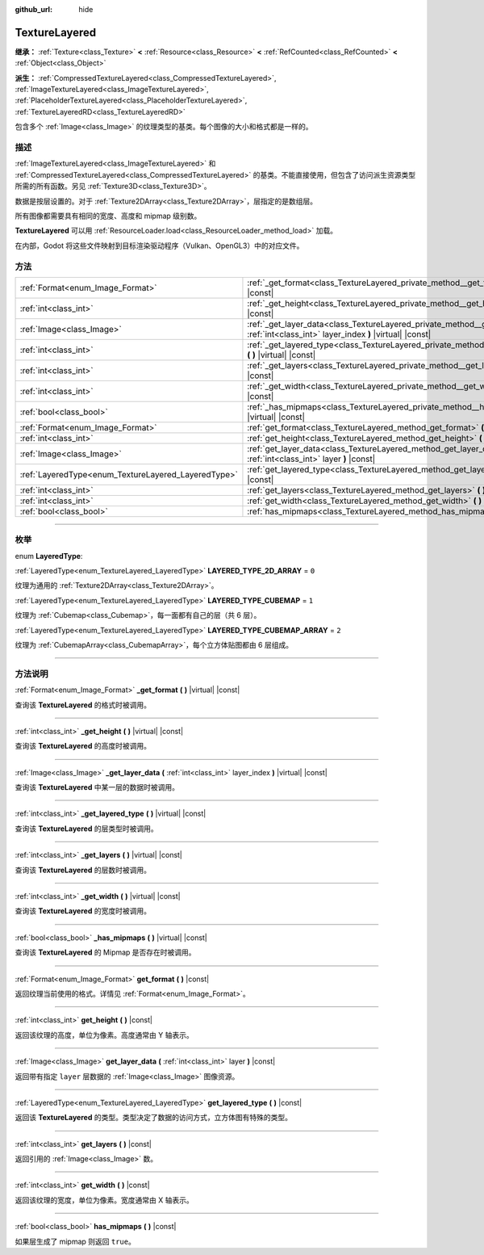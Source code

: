 :github_url: hide

.. DO NOT EDIT THIS FILE!!!
.. Generated automatically from Godot engine sources.
.. Generator: https://github.com/godotengine/godot/tree/master/doc/tools/make_rst.py.
.. XML source: https://github.com/godotengine/godot/tree/master/doc/classes/TextureLayered.xml.

.. _class_TextureLayered:

TextureLayered
==============

**继承：** :ref:`Texture<class_Texture>` **<** :ref:`Resource<class_Resource>` **<** :ref:`RefCounted<class_RefCounted>` **<** :ref:`Object<class_Object>`

**派生：** :ref:`CompressedTextureLayered<class_CompressedTextureLayered>`, :ref:`ImageTextureLayered<class_ImageTextureLayered>`, :ref:`PlaceholderTextureLayered<class_PlaceholderTextureLayered>`, :ref:`TextureLayeredRD<class_TextureLayeredRD>`

包含多个 :ref:`Image<class_Image>` 的纹理类型的基类。每个图像的大小和格式都是一样的。

.. rst-class:: classref-introduction-group

描述
----

:ref:`ImageTextureLayered<class_ImageTextureLayered>` 和 :ref:`CompressedTextureLayered<class_CompressedTextureLayered>` 的基类。不能直接使用，但包含了访问派生资源类型所需的所有函数。另见 :ref:`Texture3D<class_Texture3D>`\ 。

数据是按层设置的。对于 :ref:`Texture2DArray<class_Texture2DArray>`\ ，层指定的是数组层。

所有图像都需要具有相同的宽度、高度和 mipmap 级别数。

\ **TextureLayered** 可以用 :ref:`ResourceLoader.load<class_ResourceLoader_method_load>` 加载。

在内部，Godot 将这些文件映射到目标渲染驱动程序（Vulkan、OpenGL3）中的对应文件。

.. rst-class:: classref-reftable-group

方法
----

.. table::
   :widths: auto

   +-----------------------------------------------------+---------------------------------------------------------------------------------------------------------------------------------------------+
   | :ref:`Format<enum_Image_Format>`                    | :ref:`_get_format<class_TextureLayered_private_method__get_format>` **(** **)** |virtual| |const|                                           |
   +-----------------------------------------------------+---------------------------------------------------------------------------------------------------------------------------------------------+
   | :ref:`int<class_int>`                               | :ref:`_get_height<class_TextureLayered_private_method__get_height>` **(** **)** |virtual| |const|                                           |
   +-----------------------------------------------------+---------------------------------------------------------------------------------------------------------------------------------------------+
   | :ref:`Image<class_Image>`                           | :ref:`_get_layer_data<class_TextureLayered_private_method__get_layer_data>` **(** :ref:`int<class_int>` layer_index **)** |virtual| |const| |
   +-----------------------------------------------------+---------------------------------------------------------------------------------------------------------------------------------------------+
   | :ref:`int<class_int>`                               | :ref:`_get_layered_type<class_TextureLayered_private_method__get_layered_type>` **(** **)** |virtual| |const|                               |
   +-----------------------------------------------------+---------------------------------------------------------------------------------------------------------------------------------------------+
   | :ref:`int<class_int>`                               | :ref:`_get_layers<class_TextureLayered_private_method__get_layers>` **(** **)** |virtual| |const|                                           |
   +-----------------------------------------------------+---------------------------------------------------------------------------------------------------------------------------------------------+
   | :ref:`int<class_int>`                               | :ref:`_get_width<class_TextureLayered_private_method__get_width>` **(** **)** |virtual| |const|                                             |
   +-----------------------------------------------------+---------------------------------------------------------------------------------------------------------------------------------------------+
   | :ref:`bool<class_bool>`                             | :ref:`_has_mipmaps<class_TextureLayered_private_method__has_mipmaps>` **(** **)** |virtual| |const|                                         |
   +-----------------------------------------------------+---------------------------------------------------------------------------------------------------------------------------------------------+
   | :ref:`Format<enum_Image_Format>`                    | :ref:`get_format<class_TextureLayered_method_get_format>` **(** **)** |const|                                                               |
   +-----------------------------------------------------+---------------------------------------------------------------------------------------------------------------------------------------------+
   | :ref:`int<class_int>`                               | :ref:`get_height<class_TextureLayered_method_get_height>` **(** **)** |const|                                                               |
   +-----------------------------------------------------+---------------------------------------------------------------------------------------------------------------------------------------------+
   | :ref:`Image<class_Image>`                           | :ref:`get_layer_data<class_TextureLayered_method_get_layer_data>` **(** :ref:`int<class_int>` layer **)** |const|                           |
   +-----------------------------------------------------+---------------------------------------------------------------------------------------------------------------------------------------------+
   | :ref:`LayeredType<enum_TextureLayered_LayeredType>` | :ref:`get_layered_type<class_TextureLayered_method_get_layered_type>` **(** **)** |const|                                                   |
   +-----------------------------------------------------+---------------------------------------------------------------------------------------------------------------------------------------------+
   | :ref:`int<class_int>`                               | :ref:`get_layers<class_TextureLayered_method_get_layers>` **(** **)** |const|                                                               |
   +-----------------------------------------------------+---------------------------------------------------------------------------------------------------------------------------------------------+
   | :ref:`int<class_int>`                               | :ref:`get_width<class_TextureLayered_method_get_width>` **(** **)** |const|                                                                 |
   +-----------------------------------------------------+---------------------------------------------------------------------------------------------------------------------------------------------+
   | :ref:`bool<class_bool>`                             | :ref:`has_mipmaps<class_TextureLayered_method_has_mipmaps>` **(** **)** |const|                                                             |
   +-----------------------------------------------------+---------------------------------------------------------------------------------------------------------------------------------------------+

.. rst-class:: classref-section-separator

----

.. rst-class:: classref-descriptions-group

枚举
----

.. _enum_TextureLayered_LayeredType:

.. rst-class:: classref-enumeration

enum **LayeredType**:

.. _class_TextureLayered_constant_LAYERED_TYPE_2D_ARRAY:

.. rst-class:: classref-enumeration-constant

:ref:`LayeredType<enum_TextureLayered_LayeredType>` **LAYERED_TYPE_2D_ARRAY** = ``0``

纹理为通用的 :ref:`Texture2DArray<class_Texture2DArray>`\ 。

.. _class_TextureLayered_constant_LAYERED_TYPE_CUBEMAP:

.. rst-class:: classref-enumeration-constant

:ref:`LayeredType<enum_TextureLayered_LayeredType>` **LAYERED_TYPE_CUBEMAP** = ``1``

纹理为 :ref:`Cubemap<class_Cubemap>`\ ，每一面都有自己的层（共 6 层）。

.. _class_TextureLayered_constant_LAYERED_TYPE_CUBEMAP_ARRAY:

.. rst-class:: classref-enumeration-constant

:ref:`LayeredType<enum_TextureLayered_LayeredType>` **LAYERED_TYPE_CUBEMAP_ARRAY** = ``2``

纹理为 :ref:`CubemapArray<class_CubemapArray>`\ ，每个立方体贴图都由 6 层组成。

.. rst-class:: classref-section-separator

----

.. rst-class:: classref-descriptions-group

方法说明
--------

.. _class_TextureLayered_private_method__get_format:

.. rst-class:: classref-method

:ref:`Format<enum_Image_Format>` **_get_format** **(** **)** |virtual| |const|

查询该 **TextureLayered** 的格式时被调用。

.. rst-class:: classref-item-separator

----

.. _class_TextureLayered_private_method__get_height:

.. rst-class:: classref-method

:ref:`int<class_int>` **_get_height** **(** **)** |virtual| |const|

查询该 **TextureLayered** 的高度时被调用。

.. rst-class:: classref-item-separator

----

.. _class_TextureLayered_private_method__get_layer_data:

.. rst-class:: classref-method

:ref:`Image<class_Image>` **_get_layer_data** **(** :ref:`int<class_int>` layer_index **)** |virtual| |const|

查询该 **TextureLayered** 中某一层的数据时被调用。

.. rst-class:: classref-item-separator

----

.. _class_TextureLayered_private_method__get_layered_type:

.. rst-class:: classref-method

:ref:`int<class_int>` **_get_layered_type** **(** **)** |virtual| |const|

查询该 **TextureLayered** 的层类型时被调用。

.. rst-class:: classref-item-separator

----

.. _class_TextureLayered_private_method__get_layers:

.. rst-class:: classref-method

:ref:`int<class_int>` **_get_layers** **(** **)** |virtual| |const|

查询该 **TextureLayered** 的层数时被调用。

.. rst-class:: classref-item-separator

----

.. _class_TextureLayered_private_method__get_width:

.. rst-class:: classref-method

:ref:`int<class_int>` **_get_width** **(** **)** |virtual| |const|

查询该 **TextureLayered** 的宽度时被调用。

.. rst-class:: classref-item-separator

----

.. _class_TextureLayered_private_method__has_mipmaps:

.. rst-class:: classref-method

:ref:`bool<class_bool>` **_has_mipmaps** **(** **)** |virtual| |const|

查询该 **TextureLayered** 的 Mipmap 是否存在时被调用。

.. rst-class:: classref-item-separator

----

.. _class_TextureLayered_method_get_format:

.. rst-class:: classref-method

:ref:`Format<enum_Image_Format>` **get_format** **(** **)** |const|

返回纹理当前使用的格式。详情见 :ref:`Format<enum_Image_Format>`\ 。

.. rst-class:: classref-item-separator

----

.. _class_TextureLayered_method_get_height:

.. rst-class:: classref-method

:ref:`int<class_int>` **get_height** **(** **)** |const|

返回该纹理的高度，单位为像素。高度通常由 Y 轴表示。

.. rst-class:: classref-item-separator

----

.. _class_TextureLayered_method_get_layer_data:

.. rst-class:: classref-method

:ref:`Image<class_Image>` **get_layer_data** **(** :ref:`int<class_int>` layer **)** |const|

返回带有指定 ``layer`` 层数据的 :ref:`Image<class_Image>` 图像资源。

.. rst-class:: classref-item-separator

----

.. _class_TextureLayered_method_get_layered_type:

.. rst-class:: classref-method

:ref:`LayeredType<enum_TextureLayered_LayeredType>` **get_layered_type** **(** **)** |const|

返回该 **TextureLayered** 的类型。类型决定了数据的访问方式，立方体图有特殊的类型。

.. rst-class:: classref-item-separator

----

.. _class_TextureLayered_method_get_layers:

.. rst-class:: classref-method

:ref:`int<class_int>` **get_layers** **(** **)** |const|

返回引用的 :ref:`Image<class_Image>` 数。

.. rst-class:: classref-item-separator

----

.. _class_TextureLayered_method_get_width:

.. rst-class:: classref-method

:ref:`int<class_int>` **get_width** **(** **)** |const|

返回该纹理的宽度，单位为像素。宽度通常由 X 轴表示。

.. rst-class:: classref-item-separator

----

.. _class_TextureLayered_method_has_mipmaps:

.. rst-class:: classref-method

:ref:`bool<class_bool>` **has_mipmaps** **(** **)** |const|

如果层生成了 mipmap 则返回 ``true``\ 。

.. |virtual| replace:: :abbr:`virtual (本方法通常需要用户覆盖才能生效。)`
.. |const| replace:: :abbr:`const (本方法没有副作用。不会修改该实例的任何成员变量。)`
.. |vararg| replace:: :abbr:`vararg (本方法除了在此处描述的参数外，还能够继续接受任意数量的参数。)`
.. |constructor| replace:: :abbr:`constructor (本方法用于构造某个类型。)`
.. |static| replace:: :abbr:`static (调用本方法无需实例，所以可以直接使用类名调用。)`
.. |operator| replace:: :abbr:`operator (本方法描述的是使用本类型作为左操作数的有效操作符。)`
.. |bitfield| replace:: :abbr:`BitField (这个值是由下列标志构成的位掩码整数。)`
